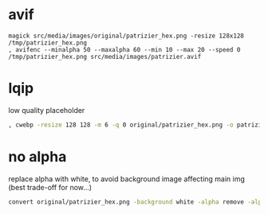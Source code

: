 * avif
#+begin_src shell
magick src/media/images/original/patrizier_hex.png -resize 128x128 /tmp/patrizier_hex.png
, avifenc --minalpha 50 --maxalpha 60 --min 10 --max 20 --speed 0 /tmp/patrizier_hex.png src/media/images/patrizier.avif
#+end_src


* lqip
low quality placeholder
#+begin_src sh
, cwebp -resize 128 128 -m 6 -q 0 original/patrizier_hex.png -o patrizier-lqip.webp
#+end_src

* no alpha
replace alpha with white, to avoid background image affecting main img (best trade-off for now...)
#+begin_src sh
convert original/patrizier_hex.png -background white -alpha remove -alpha off patrizier.png
#+end_src
